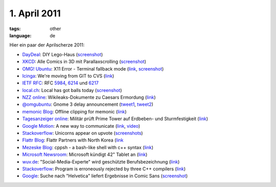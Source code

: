 1. April 2011
=============

:tags: other
:language: de

Hier ein paar der Aprilscherze 2011:

-  `DayDeal <http://daydeal.ch/>`__: DIY Lego-Haus
   (`screenshot <http://i.imgur.com/527DV.png>`__)
-  `XKCD <http://xkcd.com/>`__: Alle Comics in 3D mit Parallaxscrolling
   (`screenshot <http://i.imgur.com/YLoH2.png>`__)
-  `OMG! Ubuntu <http://www.omgubuntu.co.uk/>`__: X11 Error - Terminal
   fallback mode (`link <http://www.omgubuntu.co.uk/bash/>`__,
   `screenshot <http://i.imgur.com/b7Azv.png>`__)
-  `Icinga <https://www.icinga.org/>`__: We're moving from GIT to CVS
   (`link <https://www.icinga.org/2011/04/01/icinga-moves-from-git-to-cvs/>`__)
-  `IETF RFC <http://www.ietf.org/rfc.html>`__: RFC
   `5984 <http://tools.ietf.org/html/rfc5984>`__,
   `6214 <http://tools.ietf.org/html/rfc6214>`__ und
   `6217 <http://tools.ietf.org/html/rfc6217>`__
-  `local.ch <http://local.ch/>`__: Local has got balls today
   (`screenshot <http://i.imgur.com/bqF1i.png>`__)
-  `NZZ online <http://www.nzz.ch/>`__: Wikileaks-Dokumente zu Caesars
   Ermordung
   (`link <http://www.nzz.ch/nachrichten/kultur/medien/wikileaks-dokumente_zu_caesars_ermordung_1.8931839.html>`__)
-  `@omgubuntu <https://twitter.com/omgubuntu>`__: Gnome 3 delay
   announcement
   (`tweet1 <https://twitter.com/omgubuntu/status/53735379156742144>`__,
   `tweet2 <https://twitter.com/omgubuntu/status/53740594098479104>`__)
-  `memonic Blog <http://blog.memonic.com/>`__: Offline clipping for
   memonic
   (`link <http://blog.memonic.com/2011/04/01/todays-changes-offline-clipping/>`__)
-  `Tagesanzeiger online <http://tagesanzeiger.ch/>`__: Militär prüft
   Prime Tower auf Erdbeben- und Sturmfestigkeit
   (`link <http://www.tagesanzeiger.ch/zuerich/stadt/Militaer-prueft-Prime-Tower-auf-Erdbeben-und-Sturmfestigkeit-/story/15564992>`__)
-  `Google Motion <http://mail.google.com/mail/help/motion.html>`__: A
   new way to communicate
   (`link <http://mail.google.com/mail/help/motion.html>`__,
   `video <http://www.youtube.com/watch?v=Bu927_ul_X0>`__)
-  `Stackoverflow <http://stackoverflow.com/>`__: Unicorns appear on
   upvote (`screenshots <http://imgur.com/a/7Jpyc>`__)
-  `Flattr Blog <http://blog.flattr.net/>`__: Flattr Partners with North
   Korea
   (`link <http://blog.flattr.net/2011/04/flattr-partners-with-asian-country/>`__
-  `Mezeske Blog <http://blog.mezeske.com/>`__: cppsh - a bash-like shell
   with c++ syntax (`link <http://blog.mezeske.com/?p=377>`__)
-  `Microsoft
   Newsroom <http://www.microsoft.com/germany/presseservice/news/pressemitteilungen.mspx>`__:
   Microsoft kündigt 42" Tablet an
   (`link <http://www.microsoft.com/germany/presseservice/news/pressemitteilung.mspx?id=533347>`__)
-  `wuv.de <http://www.wuv.de/>`__: "Social-Media-Experte" wird
   geschützte Berufsbezeichnung
   (`link <http://www.wuv.de/nachrichten/digital/social_media_experte_wird_geschuetzte_berufsbezeichnung>`__)
-  `Stackoverflow <http://stackoverflow.com/>`__: Program is erroneously
   rejected by three C++ compilers
   (`link <http://stackoverflow.com/questions/5508110/why-is-this-program-erroneously-rejected-by-three-c-compilers>`__)
-  `Google <http://google.com/>`__: Suche nach "Helvetica" liefert
   Ergebnisse in Comic Sans
   (`screenshot <http://i.imgur.com/1utfU.png>`__)
